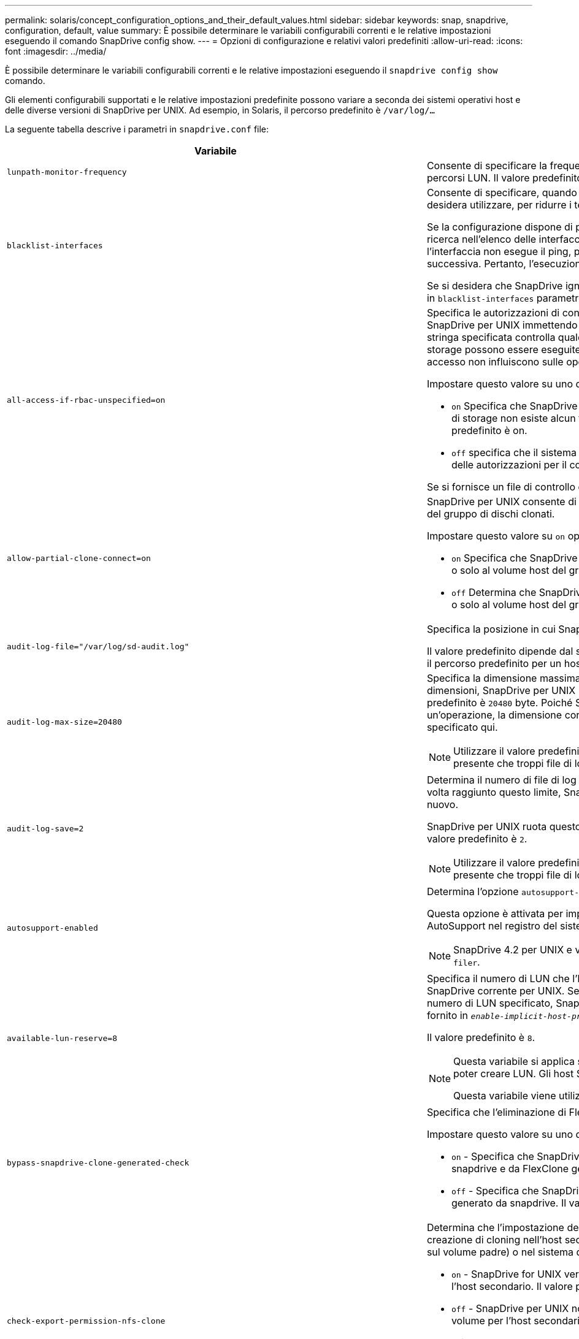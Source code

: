 ---
permalink: solaris/concept_configuration_options_and_their_default_values.html 
sidebar: sidebar 
keywords: snap, snapdrive, configuration, default, value 
summary: È possibile determinare le variabili configurabili correnti e le relative impostazioni eseguendo il comando SnapDrive config show. 
---
= Opzioni di configurazione e relativi valori predefiniti
:allow-uri-read: 
:icons: font
:imagesdir: ../media/


[role="lead"]
È possibile determinare le variabili configurabili correnti e le relative impostazioni eseguendo il `snapdrive config show` comando.

Gli elementi configurabili supportati e le relative impostazioni predefinite possono variare a seconda dei sistemi operativi host e delle diverse versioni di SnapDrive per UNIX. Ad esempio, in Solaris, il percorso predefinito è `/var/log/...`

La seguente tabella descrive i parametri in `snapdrive.conf` file:

|===
| Variabile | Descrizione 


 a| 
`lunpath-monitor-frequency`
 a| 
Consente di specificare la frequenza con cui SnapDrive per UNIX corregge automaticamente i percorsi LUN. Il valore predefinito è 24 ore.



 a| 
`blacklist-interfaces`
 a| 
Consente di specificare, quando sono presenti più interfacce Ethernet, le interfacce che non si desidera utilizzare, per ridurre i tempi operativi.

Se la configurazione dispone di più interfacce Ethernet, SnapDrive per UNIX a volte esegue una ricerca nell'elenco delle interfacce per determinare se l'interfaccia può eseguire il ping. Se l'interfaccia non esegue il ping, prova per cinque volte prima di controllare l'interfaccia successiva. Pertanto, l'esecuzione dell'operazione richiede più tempo.

Se si desidera che SnapDrive ignori alcune delle interfacce, è possibile specificare tali interfacce in `blacklist-interfaces` parametro. In questo modo si riduce il tempo di funzionamento.



 a| 
`all-access-if-rbac-unspecified=on`
 a| 
Specifica le autorizzazioni di controllo dell'accesso per ciascun host su cui viene eseguito SnapDrive per UNIX immettendo la stringa di autorizzazione in un file di controllo dell'accesso. La stringa specificata controlla quale copia Snapshot di SnapDrive per UNIX e altre operazioni di storage possono essere eseguite da un host su un sistema di storage. (Queste autorizzazioni di accesso non influiscono sulle operazioni di visualizzazione o di elenco).

Impostare questo valore su uno dei due `on` oppure `off` dove:

* `on` Specifica che SnapDrive per UNIX abilita tutte le autorizzazioni di accesso se nel sistema di storage non esiste alcun file di autorizzazioni per il controllo degli accessi. Il valore predefinito è on.
* `off` specifica che il sistema di storage consente all'host solo le autorizzazioni indicate nel file delle autorizzazioni per il controllo dell'accesso.


Se si fornisce un file di controllo degli accessi, questa opzione non ha alcun effetto.



 a| 
`allow-partial-clone-connect=on`
 a| 
SnapDrive per UNIX consente di connettersi a un sottoinsieme di file system o solo al volume host del gruppo di dischi clonati.

Impostare questo valore su `on` oppure `off`:

* `on` Specifica che SnapDrive per UNIX consente di connettersi a un sottoinsieme di file system o solo al volume host del gruppo di dischi clonati.
* `off` Determina che SnapDrive per UNIX non può connettersi a un sottoinsieme di file system o solo al volume host del gruppo di dischi clonati.




 a| 
`audit-log-file="/var/log/sd-audit.log"`
 a| 
Specifica la posizione in cui SnapDrive per UNIX scrive il file di log dell'audit.

Il valore predefinito dipende dal sistema operativo host in uso. Il percorso mostrato nell'esempio è il percorso predefinito per un host Solaris.



 a| 
`audit-log-max-size=20480`
 a| 
Specifica la dimensione massima, in byte, del file di log di audit. Quando il file raggiunge queste dimensioni, SnapDrive per UNIX lo rinomina e avvia un nuovo registro di controllo. Il valore predefinito è `20480` byte. Poiché SnapDrive per UNIX non avvia mai un nuovo file di log durante un'operazione, la dimensione corretta del file potrebbe variare leggermente rispetto al valore specificato qui.


NOTE: Utilizzare il valore predefinito. Se si decide di modificare il valore predefinito, tenere presente che troppi file di log possono occupare spazio sul disco e influire sulle prestazioni.



 a| 
`audit-log-save=2`
 a| 
Determina il numero di file di log di audit precedenti che SnapDrive per UNIX deve salvare. Una volta raggiunto questo limite, SnapDrive per UNIX elimina il file meno recente e ne crea uno nuovo.

SnapDrive per UNIX ruota questo file in base al valore specificato in `audit-log-save` variabile. Il valore predefinito è `2`.


NOTE: Utilizzare il valore predefinito. Se si decide di modificare il valore predefinito, tenere presente che troppi file di log possono occupare spazio sul disco e influire sulle prestazioni.



 a| 
`autosupport-enabled`
 a| 
Determina l'opzione `autosupport-enabled` è `on` per impostazione predefinita.

Questa opzione è attivata per impostazione predefinita per memorizzare le informazioni AutoSupport nel registro del sistema di gestione degli eventi (EMS) del sistema di storage.


NOTE: SnapDrive 4.2 per UNIX e versioni successive non dispongono dell'opzione `autosupport-filer`.



 a| 
`available-lun-reserve=8`
 a| 
Specifica il numero di LUN che l'host deve essere preparato per creare al termine dell'operazione SnapDrive corrente per UNIX. Se sono disponibili poche risorse del sistema operativo per creare il numero di LUN specificato, SnapDrive per UNIX richiede risorse aggiuntive, in base al valore fornito in `_enable-implicit-host-preparation_` variabile.

Il valore predefinito è `8`.

[NOTE]
====
Questa variabile si applica solo ai sistemi che richiedono la preparazione dell'host prima di poter creare LUN. Gli host Solaris richiedono questa preparazione.

Questa variabile viene utilizzata nelle configurazioni che includono LUN.

====


 a| 
`bypass-snapdrive-clone-generated-check`
 a| 
Specifica che l'eliminazione di FlexClone generato da SnapDrive o non generato da snapdrive.

Impostare questo valore su uno dei due `on` oppure `off` dove:

* `on` - Specifica che SnapDrive per UNIX consente di eliminare il volume FlexClone generato da snapdrive e da FlexClone generato da non snapdrive.
*  `off` - Specifica che SnapDrive per UNIX consente di eliminare solo il volume FlexClone generato da snapdrive. Il valore predefinito è `off`.




 a| 
`check-export-permission-nfs-clone`
 a| 
Determina che l'impostazione dell'autorizzazione di esportazione NFS consente/disattiva la creazione di cloning nell'host secondario (host che non dispone di autorizzazioni di esportazione sul volume padre) o nel sistema di storage.

* `on` - SnapDrive for UNIX verifica l'autorizzazione di esportazione appropriata sul volume per l'host secondario. Il valore predefinito è on.
* `off` - SnapDrive per UNIX non verifica le autorizzazioni di esportazione appropriate sul volume per l'host secondario.


SnapDrive per UNIX non consente il cloning se non esiste un permesso di esportazione per un volume in un'entità NFS. Per risolvere questo problema, disattivare questa variabile in `snapdrive.conf` file. Come risultato dell'operazione di cloning, SnapDrive fornisce le autorizzazioni di accesso appropriate per il volume clonato.

Impostare il valore su `off` Abilita la protezione secondaria per il funzionamento in Clustered Data ONTAP.



 a| 
`cluster-operation-timeout-secs=600`
 a| 
Specifica il timeout delle operazioni del cluster host, in secondi. È necessario impostare questo valore quando si lavora con nodi remoti e operazioni di coppia ha per determinare quando il SnapDrive per UNIX deve scadere. Il valore predefinito è `600` secondi.

Oltre al nodo non master, il nodo master del cluster host può essere anche il nodo remoto, se l'operazione SnapDrive per UNIX viene avviata da un nodo non master.

Se le operazioni SnapDrive per UNIX su qualsiasi nodo del cluster host superano il valore impostato o il valore predefinito di 600 secondi (se non si imposta alcun valore), l'operazione viene eseguita in timeout con il seguente messaggio:

`Remote Execution of command on slave node sfrac-57 timed out. Possible reason could be that timeout is too less for that system. You can increase the cluster connect timeout in snapdrive.conf file. Please do the necessary cleanup manually. Also, please check the operation can be restricted to lesser jobs to be done so that time required is reduced.`



 a| 
`contact-http-port=80`
 a| 
Specifica la porta HTTP da utilizzare per la comunicazione con un sistema di storage. Il valore predefinito è `80`.



 a| 
`contact-ssl-port=443`
 a| 
Specifica la porta SSL da utilizzare per la comunicazione con un sistema di storage. Il valore predefinito è `443`.



 a| 
`contact-http-port-sdu-daemon=4094`
 a| 
Specifica la porta HTTP da utilizzare per la comunicazione con il daemon SnapDrive per UNIX. Il valore predefinito è `4094`.



 a| 
`contact-http-dfm-port=8088`
 a| 
Specifica la porta HTTP da utilizzare per la comunicazione con un server Operations Manager. Il valore predefinito è `8088`.



 a| 
`contact-ssl-dfm-port=8488`
 a| 
Specifica la porta SSL da utilizzare per la comunicazione con un server Operations Manager. Il valore predefinito è `8488`.



 a| 
`contact-viadmin-port=8043`
 a| 
Specifica la porta HTTP/HTTPS per comunicare con il server di amministrazione virtuale. Il valore predefinito è `8043`.


NOTE: Questa variabile è disponibile per il supporto del LUN RDM.



 a| 
`datamotion-cutover-wait=120`
 a| 
Specifica il numero di secondi in cui SnapDrive per UNIX attende il completamento delle operazioni di DataMotion per vFiler (fase di cutover) e quindi riprova i comandi SnapDrive per UNIX. Il valore predefinito è `120` secondi.



 a| 
`dfm-api-timeout=180`
 a| 
Specifica il numero di secondi in cui SnapDrive attende che l'API DFM venga restituita. Il valore predefinito è `180` secondi.



 a| 
`dfm-rbac-retries=12`
 a| 
Specifica il numero di volte in cui SnapDrive per UNIX verifica i tentativi di accesso per un aggiornamento di Operations Manager. Il valore predefinito è `12`.



 a| 
`dfm-rbac-retry-sleep-secs=15`
 a| 
Specifica il numero di secondi di attesa di SnapDrive per UNIX prima di riprovare a eseguire un controllo di accesso per un aggiornamento di Operations Manager. Il valore predefinito è `15`.



 a| 
`default-noprompt=off`
 a| 
Specificare se si desidera `-noprompt` opzione disponibile. Il valore predefinito è `off` (non disponibile).

Se si imposta questa opzione su onSnapDrive per UNIX, non viene richiesto di confermare un'azione richiesta da `-force`.



 a| 
`device-retries=3`
 a| 
Specifica il numero di richieste che SnapDrive per UNIX può eseguire sul dispositivo in cui risiede il LUN. Il valore predefinito è `3`.

In circostanze normali, il valore predefinito deve essere adeguato. In altre circostanze, le query LUN per un'operazione di creazione SNAP potrebbero non riuscire perché il sistema di storage è eccezionalmente occupato.

Se le query LUN continuano a non funzionare anche se i LUN sono in linea e configurati correttamente, potrebbe essere necessario aumentare il numero di tentativi.

Questa variabile viene utilizzata nelle configurazioni che includono LUN.


NOTE: È necessario configurare lo stesso valore per `device-retries` variabile in tutti i nodi del cluster host. In caso contrario, il rilevamento dei dispositivi che coinvolgono più nodi del cluster host può avere esito negativo su alcuni nodi e avere esito positivo su altri.



 a| 
`device-retry-sleep-secs=1`
 a| 
Specifica il numero di secondi di attesa di SnapDrive per UNIX tra le richieste relative al dispositivo in cui risiede il LUN. Il valore predefinito è `1` in secondo luogo.

In circostanze normali, il valore predefinito deve essere adeguato. In altre circostanze, le query LUN per un'operazione di creazione SNAP potrebbero non riuscire perché il sistema di storage è eccezionalmente occupato.

Se le query LUN continuano a non funzionare anche se i LUN sono in linea e configurati correttamente, potrebbe essere necessario aumentare il numero di secondi tra un tentativo e l'altro.

Questa variabile viene utilizzata nelle configurazioni che includono LUN.


NOTE: È necessario configurare lo stesso valore per `device-retry-sleep-secs` su tutti i nodi del cluster host. In caso contrario, il rilevamento dei dispositivi che coinvolgono più nodi del cluster host può avere esito negativo su alcuni nodi e avere esito positivo su altri.



 a| 
`default-transport=FCP`
 a| 
Specifica il protocollo utilizzato da SnapDrive per UNIX come tipo di trasporto durante la creazione dello storage, se è necessaria una decisione. I valori accettabili sono iscsi o FCP.


NOTE: Se un host è configurato per un solo tipo di trasporto e tale tipo è supportato da SnapDrive per UNIX, SnapDrive per UNIX utilizza tale tipo di trasporto, indipendentemente dal tipo specificato in `snapdrive.conf` file.


NOTE: Se le operazioni di SnapDrive per UNIX coinvolgono gruppi di dischi e file system condivisi, è necessario specificare FCP per la variabile di trasporto predefinita in tutti i nodi del cluster host. In caso contrario, la creazione dello storage non riesce.



 a| 
`enable-alua=on`
 a| 
Determina che ALUA è supportato per il multipathing sull'igroup. I sistemi storage devono essere in coppia ha e in stato di failover coppia ha `_single-image_` modalità.

* Il valore predefinito è `on` Per supportare ALUA per igroup
* È possibile disattivare il supporto ALUA impostando l'opzione `off`




 a| 
`enable-implicit-host-preparation=on`
 a| 
Determina se SnapDrive per UNIX richiede implicitamente la preparazione dell'host per le LUN o notifica all'utente che è necessario ed esce.

*  `on` - SnapDrive per UNIX richiede implicitamente all'host di creare più risorse, se la quantità di risorse disponibili è insufficiente per creare il numero richiesto di LUN. Il numero di LUN creati viene specificato in `_available-lun-reserve_` variabile. Il valore predefinito è `on`.
* `off` - SnapDrive per UNIX informa l'utente se è necessaria una preparazione aggiuntiva dell'host per la creazione del LUN e SnapDrive esce dall'operazione. È quindi possibile eseguire le operazioni necessarie per liberare le risorse necessarie per la creazione del LUN. Ad esempio, è possibile eseguire `snapdrive config prepare luns` comando. Una volta completata la preparazione, è possibile immettere di nuovo il comando SnapDrive for UNIX corrente.



NOTE: Questa variabile si applica solo ai sistemi in cui è necessaria la preparazione dell'host prima di poter creare LUN per gli host Solaris che richiedono la preparazione. Questa variabile viene utilizzata solo nelle configurazioni che includono LUN.



 a| 
`enable-migrate-nfs-version`
 a| 
Consente di clonare/ripristinare utilizzando la versione superiore di NFS.

In un ambiente NFSv4 puro, quando si tentano operazioni di gestione SNAP come cloning e restore con una copia Snapshot creata su NFSv3, l'operazione di gestione SNAP non riesce.

Il valore predefinito è `off`. Durante questa migrazione, viene presa in considerazione solo la versione del protocollo e altre opzioni, ad esempio `rw` e. `largefiles` Non vengono presi in considerazione da SnapDrive per UNIX.

Pertanto, solo la versione NFS per il corrispondente filespec NFS viene aggiunta in `/etc/fstab` file. Assicurarsi di utilizzare la versione NFS appropriata per montare la specifica del file utilizzando `-o vers=3` Per NFSv3 e. `-o vers=4` Per NFSv4. Se si desidera migrare la specifica del file NFS con tutte le opzioni di montaggio, si consiglia di utilizzare `-mntopts` nelle operazioni di gestione snap. L'utilizzo è obbligatorio `nfs` Nel valore dell'attributo del protocollo di accesso nelle regole dei criteri di esportazione del volume padre durante la migrazione in Clustered Data ONTAP .


NOTE: Assicurarsi di utilizzare solo il `nfsvers` oppure `vers` Come opzioni di montaggio, per controllare la versione di NFS.



 a| 
`enable-ping-to-check-filer-reachability`
 a| 
Se l'accesso al protocollo ICMP è disattivato o i pacchetti ICMP vengono interrotti tra la rete del sistema di storage e l'host in cui è distribuito SnapDrive per UNIX, questa variabile deve essere impostata su `off`, In modo che SnapDrive per UNIX non esegua il ping per verificare se il sistema di storage è raggiungibile o meno. Se questa variabile è impostata su ON, solo l'operazione di connessione SNAP SnapDrive non funziona a causa di un errore del ping. Per impostazione predefinita, questa variabile è impostata su `on`



 a| 
`enable-split-clone=off`
 a| 
Attiva la suddivisione dei volumi clonati o delle LUN durante le operazioni Snapshot Connect e Snapshot disconnect, se questa variabile è impostata su `on` oppure `sync`. È possibile impostare i seguenti valori per questa variabile:

* `on` - Attiva una suddivisione asincrona di volumi clonati o LUN.
* `sync` - Attiva una suddivisione sincrona di volumi clonati o LUN.
*  `off` Disattiva la suddivisione dei volumi clonati o delle LUN. Il valore predefinito è `off`.


Se si imposta questo valore su `on` oppure `sync` Durante l'operazione di connessione Snapshot e disattivata durante l'operazione di disconnessione Snapshot, SnapDrive per UNIX non elimina il volume o il LUN originale presente nella copia Snapshot.

È inoltre possibile suddividere i volumi clonati o le LUN utilizzando `-split` opzione.



 a| 
`enforce-strong-ciphers=off`
 a| 
Impostare questa variabile su `on` Per consentire al daemon SnapDrive di imporre a TLSv1 di comunicare con il client.

Migliora la sicurezza della comunicazione tra il client e il daemon SnapDrive utilizzando una crittografia migliore.

Per impostazione predefinita, questa opzione è impostata su `off`.



 a| 
`filer-restore-retries=140`
 a| 
Specifica il numero di tentativi di SnapDrive per UNIX di ripristinare una copia Snapshot su un sistema di storage in caso di errore durante il ripristino. Il valore predefinito è `140`.

In circostanze normali, il valore predefinito deve essere adeguato. In altre circostanze, questa operazione potrebbe non funzionare perché il sistema storage è eccezionalmente occupato. Se il problema continua anche se i LUN sono online e configurati correttamente, è possibile aumentare il numero di tentativi.



 a| 
`filer-restore-retry-sleep-secs=15`
 a| 
Specifica il numero di secondi di attesa di SnapDrive for UNIX tra i tentativi di ripristino di una copia Snapshot. Il valore predefinito è `15` secondi.

In circostanze normali, il valore predefinito deve essere adeguato. In altre circostanze, questa operazione potrebbe non funzionare perché il sistema storage è eccezionalmente occupato. Se il problema continua anche se i LUN sono online e configurati correttamente, potrebbe essere necessario aumentare il numero di secondi tra un tentativo e l'altro.



 a| 
`filesystem-freeze-timeout-secs=300`
 a| 
Specifica il numero di secondi di attesa di SnapDrive for UNIX tra i tentativi di accesso al file system. Il valore predefinito è `300` secondi.

Questa variabile viene utilizzata solo nelle configurazioni che includono LUN.



 a| 
`flexclone-writereserve-enabled=on`
 a| 
Può assumere uno dei seguenti valori:

* `on`
* `off`


Determina la riserva di spazio del volume FlexClone creato. I valori accettabili sono `on` e. `off`, in base alle seguenti regole.

* Prenotazione: On
* Ottimale: File
* Senza restrizioni: Volume
* Prenotazione: Disattivata
* Ottimale: File
* Senza restrizioni: Nessuna




 a| 
`fstype=vxfs For Solaris (x86), fstype=ufs`
 a| 
Specifica il tipo di file system che si desidera utilizzare per le operazioni SnapDrive per UNIX. Il file system deve essere un tipo supportato da SnapDrive per UNIX per il sistema operativo in uso.

In Solaris, il valore predefinito dipende dall'architettura in esecuzione sull'host. Può essere uno o l'altro `vxfs` oppure `ufs`.

È inoltre possibile specificare il tipo di file system che si desidera utilizzare utilizzando `-fstype` Tramite CLI.



 a| 
`lun-onlining-in-progress-sleep-secs=3`
 a| 
Specifica il numero di secondi tra i tentativi durante i tentativi di riportare online un LUN dopo un'operazione SnapRestore basata su volume. Il valore predefinito è `3`.



 a| 
`lun-on-onlining-in-progress-retries=40`
 a| 
Specifica il numero di tentativi durante i tentativi di riportare online un LUN dopo un'operazione SnapRestore basata su volume. Il valore predefinito è `40`.



 a| 
`mgmt-retry-sleep-secs=2`
 a| 
Specifica il numero di secondi di attesa di SnapDrive for UNIX prima di riprovare un'operazione sul canale di controllo Manage ONTAP. Il valore predefinito è `2` secondi.



 a| 
`mgmt-retry-sleep-long-secs=90`
 a| 
Specifica il numero di secondi di attesa di SnapDrive for UNIX prima di riprovare un'operazione sul canale di controllo Manage ONTAP dopo la visualizzazione di un messaggio di errore di failover. Il valore predefinito è `90` secondi.



 a| 
`multipathing-type=NativeMPIO`
 a| 
Specifica il software multipathing da utilizzare. Il valore predefinito dipende dal sistema operativo host. Questa variabile si applica solo se una delle seguenti affermazioni è vera:

* Sono disponibili più soluzioni di multipathing.
* Le configurazioni includono LUN.


È possibile impostare i seguenti valori per questa variabile:

Per Solaris 10, update 1, è possibile impostare il valore mpixio per abilitare il multipathing utilizzando Solaris MPIxIO.

Per abilitare il multipathing utilizzando MPIXIO, è necessario aggiungere le seguenti righe a `_/kernel/drv/scsi_vhci.conf` file:

[listing]
----
device-type-scsi-options-list = "NETAPP LUN", "symmetric-option"; symmetric-option = 0x1000000;
----
Quindi, seguire questi passaggi per eseguire un avvio di riconfigurazione per attivare le modifiche:

. Accedere alla console come root.
. Al prompt della shell, immettere il seguente comando:
+
`*# shutdown -y -i0*`

. Al prompt OK, immettere il seguente comando:
+
`*ok> boot -r*`



Se le operazioni SnapDrive per UNIX coinvolgono gruppi di dischi e file system condivisi, impostare questa variabile su uno dei seguenti valori:

* Se non si desidera eseguire il multipathing, impostare il valore su `none`.
* Se si desidera utilizzare VxDMP in modo esplicito su un sistema in cui sono disponibili più soluzioni di multipathing, impostare il valore su `DMP`.



NOTE: Assicurarsi che il `_multipathing-type_` variable (variabile) viene impostato sullo stesso valore in tutti i nodi del cluster host.



 a| 
`override-vbsr-snapmirror-check`
 a| 
È possibile impostare il valore di `_override-vbsr-snapmirror-check_` variabile a. `on` Per eseguire l'override della relazione di SnapMirror, quando una copia Snapshot da ripristinare è precedente alla copia Snapshot di riferimento di SnapMirror, durante il VBSR (Volume-Based SnapRestore). È possibile utilizzare questa variabile solo se il gestore del fabric dati OnCommand (DFM) non è configurato.

Per impostazione predefinita, il valore è impostato su `off`. Questa variabile non è applicabile a Clustered Data ONTAP versione 8.2 o successiva.



 a| 
`PATH="/sbin:/usr/sbin:/bin:/usr/lib/vxvm/ bin:/usr/bin:/opt/NTAPontap/SANToolkit/bin:/opt/NTAPsanlun/bin:/opt/VRTS/bin:/etc/vx/bi n"`
 a| 
Specifica il percorso di ricerca utilizzato dal sistema per cercare gli strumenti.

Verificare che sia corretto per il sistema in uso. Se non è corretto, impostarlo sul percorso corretto.

Il valore predefinito può variare a seconda del sistema operativo in uso. Questo percorso è quello predefinito per l'host Solaris.



 a| 
`passwordfile="/opt/NTAPsnapdrive/.pwfile"`
 a| 
Specifica la posizione del file della password per l'accesso utente per i sistemi di storage.

Il valore predefinito può variare a seconda del sistema operativo in uso.

Il percorso predefinito per Solaris è `/opt/NTAPsnapdrive/.pwfile`

Il percorso predefinito per Linux è `/opt/NetApp/snapdrive/.pwfile`



 a| 
`ping-interfaces-with-same-octet`
 a| 
Evita i ping non necessari attraverso tutte le interfacce disponibili nell'host che potrebbero avere diversi IP di subnet configurati. Se questa variabile è impostata su `on`, SnapDrive per UNIX considera solo gli stessi IP di subnet del sistema di storage e esegue il ping del sistema di storage per verificare la risposta dell'indirizzo. Se questa variabile è impostata su `off`, SnapDrive prende tutti gli IP disponibili nel sistema host e esegue il ping del sistema di storage per verificare la risoluzione degli indirizzi attraverso ogni subnet, che può essere rilevata localmente come attacco ping.



 a| 
`prefix-filer-lun`
 a| 
Specifica il prefisso che SnapDrive per UNIX applica a tutti i nomi LUN generati internamente. Il valore predefinito per questo prefisso è una stringa vuota.

Questa variabile consente ai nomi di tutte le LUN create dall'host corrente, ma non nominate esplicitamente in una riga di comando SnapDrive per UNIX, di condividere una stringa iniziale.


NOTE: Questa variabile viene utilizzata solo nelle configurazioni che includono LUN.



 a| 
`prefix-clone-name`
 a| 
La stringa fornita viene aggiunta al nome del volume del sistema di storage originale per creare un nome per il volume FlexClone.



 a| 
`prepare-lun-count=16`
 a| 
Specifica il numero di LUN che SnapDrive per UNIX deve preparare per la creazione. SnapDrive per UNIX controlla questo valore quando riceve una richiesta per preparare l'host a creare ulteriori LUN.

Il valore predefinito è `16`, Il che significa che il sistema è in grado di creare 16 LUN aggiuntivi al termine della preparazione.


NOTE: Questa variabile si applica solo ai sistemi in cui è necessaria la preparazione dell'host prima di poter creare LUN. Questa variabile viene utilizzata solo nelle configurazioni che includono LUN. Gli host Solaris richiedono questa preparazione.



 a| 
`rbac-method=dfm`
 a| 
Specifica i metodi di controllo dell'accesso. I valori possibili sono `native` e. `dfm`.

Se la variabile è impostata su `native`, il file di controllo dell'accesso memorizzato in `/vol/vol0/sdprbac/sdhost-name.prbac` oppure `/vol/vol0/sdprbac/sdgeneric-name.prbac` viene utilizzato per i controlli degli accessi.

Se la variabile è impostata su `dfm`, Operations Manager è un prerequisito. In tal caso, SnapDrive per UNIX esegue controlli di accesso a Operations Manager.



 a| 
`rbac-cache=off`
 a| 
Specifica se attivare o disattivare la cache. SnapDrive per UNIX mantiene una cache di query di controllo degli accessi e i risultati corrispondenti. SnapDrive per UNIX utilizza questa cache solo quando tutti i server configurati per la gestione delle operazioni non sono attivi.

È possibile impostare il valore della variabile su uno dei due `on` per attivare la cache o a. `off` per disattivarlo. Il valore predefinito è `off`, Che configura SnapDrive per UNIX per l'utilizzo di Gestione operazioni e del set `_rbac-method_` variabile di configurazione a. `dfm`.



 a| 
`rbac-cache-timeout`
 a| 
Specifica il periodo di timeout della cache rbac ed è applicabile solo quando `_rbac-cache_` è attivato. Il valore predefinito è `24` ore SnapDrive per UNIX utilizza questa cache solo quando tutti i server configurati per la gestione delle operazioni non sono attivi.



 a| 
`recovery-log-file=/var/log/sdrecovery.log`
 a| 
Specifica dove SnapDrive per UNIX scrive il file di log di ripristino.

Il valore predefinito dipende dal sistema operativo host in uso.



 a| 
`recovery-log-save=20`
 a| 
Specifica quanti file di log di ripristino precedenti devono essere salvati da SnapDrive per UNIX. Una volta raggiunto questo limite, SnapDrive per UNIX elimina il file meno recente quando ne crea uno nuovo.

SnapDrive per UNIX ruota questo file di log ogni volta che inizia una nuova operazione. Il valore predefinito è `20`.


NOTE: Utilizzare il valore predefinito. Se si decide di modificare l'impostazione predefinita, tenere presente che un numero eccessivo di file di log di grandi dimensioni può occupare spazio sul disco e compromettere le prestazioni.



 a| 
`san-clone-method`
 a| 
Specifica il tipo di clone che è possibile creare.

Può assumere i seguenti valori:

* `lunclone`
+
Consente una connessione creando un clone del LUN nello stesso volume del sistema di storage. Il valore predefinito è `lunclone`.

* `optimal`
+
Consente una connessione creando un volume FlexClone limitato del volume del sistema di storage.

* `unrestricted`
+
Consente una connessione creando un volume FlexClone senza restrizioni del volume del sistema di storage.





 a| 
`secure-communication-among-clusternodes=on`
 a| 
Specifica una comunicazione sicura all'interno dei nodi del cluster host per l'esecuzione remota dei comandi SnapDrive per UNIX.

È possibile impostare SnapDrive per UNIX in modo che utilizzi RSH o SSH modificando il valore di questa variabile di configurazione. La metodologia RSH o SSH adottata da SnapDrive per l'esecuzione remota è determinata solo dal valore impostato nella directory di installazione di `snapdrive.conf` file dei due componenti seguenti:

* L'host su cui viene eseguita l'operazione SnapDrive per UNIX, per ottenere le informazioni WWPN dell'host e le informazioni sul percorso del dispositivo dei nodi remoti.
+
Ad esempio, `snapdrive storage create` Eseguito sul nodo del cluster host master utilizza la variabile di configurazione RSH o SSH solo in locale `snapdrive.conf` eseguire una delle seguenti operazioni:

+
** Determinare il canale di comunicazione remoto.
** Eseguire `devfsadm` comando sui nodi remoti.


* Il nodo del cluster host non master, se il comando SnapDrive per UNIX deve essere eseguito in remoto sul nodo del cluster host master.
+
Per inviare il comando SnapDrive per UNIX al nodo del cluster host master, la variabile di configurazione RSH o SSH in locale `snapdrive.conf` Il file viene consultato per determinare il meccanismo RSH o SSH per l'esecuzione dei comandi remoti.



Il valore predefinito di `on` Indica che SSH viene utilizzato per l'esecuzione di comandi remoti. Il valore `off` Significa che RSH viene utilizzato per l'esecuzione.



 a| 
`snapcreate-cg-timeout=relaxed`
 a| 
Specifica l'intervallo di `snapdrive snap create` il comando consente a un sistema storage di completare la scherma. I valori per questa variabile sono i seguenti:

* `urgent` - specifica un intervallo breve.
* `medium` - specifica un intervallo tra urgente e rilassato.
* `relaxed` - specifica l'intervallo più lungo. Questo valore è quello predefinito.


Se un sistema storage non completa la recinzione entro il tempo consentito, SnapDrive per UNIX crea una copia Snapshot utilizzando la metodologia per le versioni di Data ONTAP precedenti alla 7.2.



 a| 
`snapcreate-check-nonpersistent-nfs=on`
 a| 
Attiva e disattiva l'operazione di creazione Snapshot per lavorare con un file system NFS non persistente. I valori per questa variabile sono i seguenti:

* `on` - SnapDrive for UNIX verifica se le entità NFS specificate in `snapdrive snap create` i comandi sono presenti nella tabella di montaggio del file system. L'operazione di creazione Snapshot non riesce se le entità NFS non vengono montate in modo persistente attraverso la tabella di montaggio del file system. Questo è il valore predefinito.
* `off` - SnapDrive per UNIX crea una copia Snapshot delle entità NFS che non hanno una voce di mount nella tabella di mount del file system.
+
L'operazione di ripristino Snapshot ripristina e monta automaticamente il file NFS o la struttura di directory specificata.



È possibile utilizzare `-nopersist` in `snapdrive snap connect` Comando per impedire ai file system NFS di aggiungere voci di mount nella tabella di montaggio del file system.



 a| 
`snapcreate-consistency-retry-sleep=1`
 a| 
Specifica il numero di secondi tra i tentativi di coerenza delle copie Snapshot Best-effort. Il valore predefinito è `1` in secondo luogo.



 a| 
`snapconnect-nfs-removedirectories=off`
 a| 
Determina se SnapDrive per UNIX elimina o conserva le directory NFS indesiderate dal volume FlexClone durante l'operazione di connessione Snapshot.

* `on` - Elimina le directory NFS indesiderate (directory del sistema di storage non menzionate in `snapdrive snap connect` Dal volume FlexClone durante l'operazione di connessione Snapshot.
+
Il volume FlexClone viene distrutto se è vuoto durante l'operazione di disconnessione Snapshot.

*  `off` - Conserva le directory del sistema di storage NFS indesiderate durante l'operazione di connessione Snapshot. Il valore predefinito è `off`.
+
Durante l'operazione di disconnessione Snapshot, solo le directory del sistema di storage specificate vengono smontate dall'host. Se non viene montato alcun elemento dal volume FlexClone sull'host, il volume FlexClone viene distrutto durante l'operazione di disconnessione Snapshot.



Se si imposta questa variabile su `off` Durante l'operazione di connessione o durante l'operazione di disconnessione, il volume FlexClone non deve essere distrutto, anche se presenta directory del sistema di storage indesiderate e non è vuoto.



 a| 
`snapcreate-must-make-snapinfo-on-qtree=off`
 a| 
Impostare questa variabile su on per attivare l'operazione di creazione di Snapshot per creare informazioni di copia Snapshot su un qtree. Il valore predefinito è `off` (disattivato).

SnapDrive per UNIX tenta sempre di scrivere snapinfo nella directory principale di un qtree se le LUN sono ancora snaped e si trovano nel qtree. Quando si imposta questa variabile su ON, SnapDrive per UNIX non esegue l'operazione di creazione di Snapshot se non è in grado di scrivere questi dati. Impostare questa variabile solo su `on` Se si stanno replicando le copie Snapshot utilizzando qtree SnapMirror.


NOTE: Le copie Snapshot dei qtree funzionano allo stesso modo delle copie Snapshot dei volumi.



 a| 
`snapcreate-consistency-retries=3`
 a| 
Specifica il numero di tentativi di verifica della coerenza di una copia Snapshot da parte di SnapDrive per UNIX dopo la ricezione di un messaggio di verifica della coerenza non riuscita.

Questa variabile è particolarmente utile sulle piattaforme host che non includono una funzione di blocco. Questa variabile viene utilizzata solo nelle configurazioni che includono LUN.

Il valore predefinito è `3`.



 a| 
`snapdelete-delete-rollback-withsnap=off`
 a| 
Impostare questo valore su `on` Per eliminare tutte le copie Snapshot di rollback correlate a una copia Snapshot. Impostarlo su `off` per disattivare questa funzione. Il valore predefinito è `off`.

Questa variabile ha effetto solo durante un'operazione di eliminazione di Snapshot e viene utilizzata dal file di registro di ripristino in caso di problemi con un'operazione.

Si consiglia di accettare l'impostazione predefinita.



 a| 
`snapmirror-dest-multiple-filervolumesenabled=off`
 a| 
Impostare questa variabile su on per ripristinare le copie Snapshot che si estendono su più sistemi di storage o volumi su sistemi di storage di destinazione (mirrorati). Impostarlo su `off` per disattivare questa funzione. Il valore predefinito è `off`.



 a| 
`snaprestore-delete-rollback-afterrestore=off`
 a| 
Impostare questa variabile su on per eliminare tutte le copie Snapshot di rollback dopo un'operazione di ripristino Snapshot riuscita. Impostarlo su `off` per disattivare questa funzione. Il valore predefinito è `off` (attivato).

Questa opzione viene utilizzata dal file di registro di ripristino in caso di problemi con un'operazione.

Si consiglia di accettare il valore predefinito.



 a| 
`snaprestore-make-rollback=on`
 a| 
Impostare questo valore su on per creare una copia Snapshot di rollback o Off per disattivare questa funzione. Il valore predefinito è `on`.

Un rollback è una copia dei dati che SnapDrive crea sul sistema di storage prima di iniziare un'operazione di ripristino Snapshot. Se si verifica un problema durante l'operazione di ripristino di Snapshot, è possibile utilizzare la copia Snapshot di rollback per ripristinare i dati nello stato in cui si trovava prima dell'inizio dell'operazione.

Se non si desidera ottenere la sicurezza extra di una copia Snapshot di rollback al momento del ripristino, impostare questa opzione su `off`. Se si desidera che il rollback, ma non sufficiente per l'operazione di ripristino Snapshot, non riesca, impostare la variabile `snaprestore-must-makerollback` a. `off`.

Questa variabile viene utilizzata dal file di log di ripristino, che viene inviato al supporto tecnico NetApp in caso di problemi.

Si consiglia di accettare il valore predefinito.



 a| 
`snaprestore-must-make-rollback=on`
 a| 
Impostare questa variabile su `on` Per impedire l'esecuzione di un'operazione di ripristino Snapshot in caso di errore nella creazione del rollback. Impostarlo su `off` per disattivare questa funzione. Il valore predefinito è `on`.

* `on` - SnapDrive per UNIX tenta di eseguire una copia di rollback dei dati sul sistema di storage prima di avviare l'operazione di ripristino Snapshot. Se non è possibile eseguire una copia di rollback dei dati, SnapDrive per UNIX interrompe l'operazione di ripristino Snapshot.
* `off` - Utilizzare questo valore se si desidera che la protezione aggiuntiva di una copia Snapshot di rollback al momento del ripristino, ma non sufficiente per l'operazione di ripristino Snapshot non riesca se non è possibile eseguirne una.


Questa variabile viene utilizzata dal file di log di ripristino in caso di problemi con un'operazione.

Si consiglia di accettare il valore predefinito.



 a| 
`snaprestore-snapmirror-check=on`
 a| 
Impostare questa variabile su `on` per attivare `snapdrive snap restore` Per controllare il volume di destinazione di SnapMirror. Se è impostato su `off`, il `snapdrive snap restore` il comando non è in grado di controllare il volume di destinazione. Il valore predefinito è on.

Se il valore di questa variabile di configurazione è `on` Lo stato di relazione di SnapMirror è `broken-off`, il ripristino può continuare.



 a| 
`space-reservations-enabled=on`
 a| 
Attiva la riserva di spazio durante la creazione di LUN. Per impostazione predefinita, questa variabile è impostata su `on`; Pertanto, i LUN creati da SnapDrive per UNIX dispongono di spazio riservato.

È possibile utilizzare questa variabile per disattivare la riserva di spazio per le LUN create da `snapdrive snap connect` comando e. `snapdrive storage create` comando. Si consiglia di utilizzare `-reserve` e. `-noreserve` Opzioni della riga di comando per attivare o disattivare la prenotazione dello spazio LUN in `snapdrive storage create`, `snapdrive snap connect`, e. `snapdrive snap restore` comandi.

SnapDrive per UNIX crea LUN, ridimensiona lo storage, crea copie Snapshot e connette o ripristina le copie Snapshot in base all'autorizzazione di riserva dello spazio specificata in questa variabile o da `of-reserve` oppure `-noreserve` opzioni della riga di comando. Non prende in considerazione le opzioni di thin provisioning lato sistema storage prima di eseguire le attività precedenti.



 a| 
`trace-enabled=on`
 a| 
Impostare questa variabile su on per attivare il file di log di traccia o su `off` per disattivarlo. Il valore predefinito è `on`. L'attivazione di questo file non influisce sulle prestazioni.



 a| 
`trace-level=7`
 a| 
Specifica i tipi di messaggi che SnapDrive per UNIX scrive nel file di log di traccia. Questa variabile accetta i seguenti valori:

* `1` - Registra errori irreversibili
* `2` - Registra gli errori di amministrazione
* `3` - Registra errori di comando
* `4` - Registrare gli avvisi
* `5` - Consente di registrare i messaggi informativi
* `6` - Registra in modalità dettagliata
* `7` - Uscita diagnostica completa


Il valore predefinito è `7`.


NOTE: Si consiglia di non modificare il valore predefinito. Impostare il valore su un valore diverso da `7` non raccoglie informazioni adeguate per una diagnosi corretta.



 a| 
`trace-log-file=/var/log/sd-trace.log`
 a| 
Specifica dove SnapDrive per UNIX scrive il file di log di traccia.

Il valore predefinito varia in base al sistema operativo host.

Il percorso mostrato in questo esempio è il percorso predefinito per un host Solaris.



 a| 
`trace-log-max-size=0`
 a| 
Specifica la dimensione massima del file di log in byte. Quando il file di log raggiunge queste dimensioni, SnapDrive per UNIX lo rinomina e avvia un nuovo file di log.


NOTE: Tuttavia, quando il file di log di traccia raggiunge le dimensioni massime, non viene creato alcun nuovo file di log di traccia. Per il file di log di traccia daemon, viene creato un nuovo file di log quando il file raggiunge la dimensione massima.

Il valore predefinito è `0`. SnapDrive per UNIX non avvia mai un nuovo file di log durante un'operazione. La dimensione effettiva del file potrebbe variare leggermente rispetto al valore specificato qui.


NOTE: Si consiglia di utilizzare il valore predefinito. Se si modifica l'impostazione predefinita, tenere presente che un numero eccessivo di file di log di grandi dimensioni può occupare spazio sul disco e compromettere le prestazioni.



 a| 
`trace-log-save=100`
 a| 
Specifica quanti file di log di traccia precedenti devono essere salvati da SnapDrive per UNIX. Una volta raggiunto questo limite, SnapDrive per UNIX elimina il file meno recente quando ne crea uno nuovo. Questa variabile funziona con `_tracelog-max-size_` variabile. Per impostazione predefinita, `_trace-logmax- size=0_` salva un comando in ogni file, e. `_trace-log-save=100_` conserva gli ultimi 100 file di log.



 a| 
`use-https-to-dfm=on`
 a| 
Specifica se si desidera che SnapDrive per UNIX utilizzi la crittografia SSL (HTTPS) per comunicare con Operations Manager. Il valore predefinito è on.



 a| 
`use-https-to-filer=on`
 a| 
Specifica se si desidera che SnapDrive per UNIX utilizzi la crittografia SSL (HTTPS) quando comunica con il sistema di storage.

Il valore predefinito è `on`.


NOTE: Se si utilizza una versione di Data ONTAP precedente alla 7.0, le prestazioni potrebbero essere più lente con HTTPS attivato. Se si utilizza Data ONTAP 7.0 o versione successiva, la lentezza delle prestazioni non rappresenta un problema.



 a| 
`use-efi-label=off`
 a| 
Specifica se si desidera che SnapDrive crei LUN di tipo `_solaris-efi_`.

Il valore predefinito di questa etichetta è `off` Solo quando questa etichetta è impostata su ON, `_lun-type_` di `_solaris-efi_` viene creato, altrimenti `_lun-type_` di `_solaris_` viene creato.

Con Veritas `_lun-type_` di `_solaris-efi_` È necessario per la creazione di LUN superiori a 1 terabyte (TB).


NOTE: L'etichettatura EFI per LUN superiori a 1 TB, in Solaris 10 update 10, con configurazioni HBA (host Bus Adapter) Emulex, richiede l'installazione della patch 146019-02 (SPARC) o 146020 (X86) dell'architettura dei processori scalabili Solaris.



 a| 
`use-https-to-viadmin=on`
 a| 
Specifica se si desidera utilizzare HTTP o HTTPS per comunicare con Virtual Storage Console.


NOTE: Questa variabile viene utilizzata per il supporto del LUN RDM.



 a| 
`vif-password-file=/opt/NetApp/snapdrive/.vifpw`
 a| 
Specifica la posizione del file delle password per la console di storage virtuale.

Il percorso predefinito per Solaris è `/opt/NTAPsnapdrive/.vifpw`


NOTE: Questa variabile viene utilizzata per il supporto del LUN RDM.



 a| 
`virtualization-operation-timeout-secs=600`
 a| 
Specifica il numero di secondi di attesa di SnapDrive per UNIX per la risposta dalla console di storage virtuale NetApp per VMware vSphere. Il valore predefinito è `600` secondi.


NOTE: Questa variabile viene utilizzata per il supporto del LUN RDM.



 a| 
`For Solaris (SPARC) vmtype=vxvm`

`For Solaris (x86) vmtype=svm`
 a| 
Specificare il tipo di volume manager che si desidera utilizzare per le operazioni SnapDrive per UNIX. Il volume manager deve essere un tipo supportato da SnapDrive per UNIX per il sistema operativo in uso. Di seguito sono riportati i valori che è possibile impostare per questa variabile e il valore predefinito varia in base ai sistemi operativi host:

* Solaris: `vxvm`


È inoltre possibile specificare il tipo di gestore dei volumi che si desidera utilizzare utilizzando `-vmtype` opzione.



 a| 
`vol-restore`
 a| 
Determina se SnapDrive per UNIX deve eseguire il ripristino snap basato su volume (vbsr) o il ripristino snap-file singolo (sfsr).

Di seguito sono riportati i valori possibili.

* `preview` - Specifica che SnapDrive per UNIX avvia un meccanismo di anteprima SnapRestore basato su volume per la specifica del file host specificata.
* `execute` - Specifica che SnapDrive per UNIX procede con SnapRestore basato su volume per il filespec specificato.
* `off` - Disattiva l'opzione vbsr e attiva l'opzione sfsr. Il valore predefinito è Off.
+

NOTE: Se la variabile è impostata su preview/execute, non è possibile eseguire l'override di questa impostazione utilizzando CLI per eseguire operazioni SFSR.





 a| 
`volmove-cutover-retry=3`
 a| 
Specifica il numero di tentativi di SnapDrive per UNIX durante la fase di cut-over della migrazione del volume.

Il valore predefinito è `3`.



 a| 
`volmove-cutover-retry-sleep=3`
 a| 
Specifica il numero di secondi di attesa di SnapDrive per UNIX tra l'operazione di spostamento-cutover-retry del volume.

Il valore predefinito è `3`.



 a| 
`volume-clone-retry=3`
 a| 
Specifica il numero di tentativi di SnapDrive per UNIX durante la creazione di FlexClone.

Il valore predefinito è `3`.



 a| 
`volume-clone-retry-sleep=3`
 a| 
Specifica il numero di secondi in cui SnapDrive for UNIX attende tra i tentativi durante la creazione di FlexClone.

Il valore predefinito è `3`.

|===
*Informazioni correlate*

xref:concept_guest_os_preparation_for_installing_sdu.adoc[Preparazione del sistema operativo guest per l'installazione di SnapDrive per UNIX]

xref:task_configuring_virtual_storage_console_in_snapdrive_for_unix.adoc[Configurazione della console di storage virtuale per SnapDrive per UNIX]

xref:task_considerations_for_provisioning_rdm_luns.adoc[Considerazioni per il provisioning dei LUN RDM]
